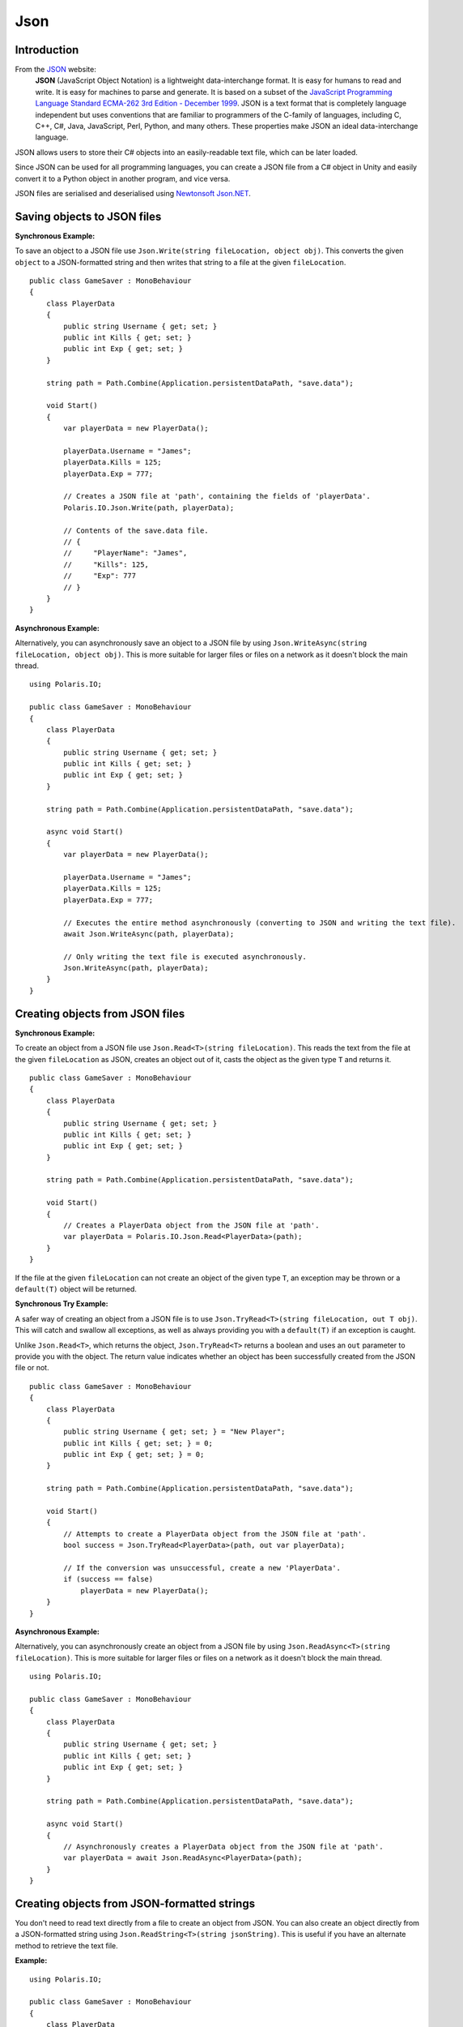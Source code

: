 .. _doc_tutorials_json:

Json
====
Introduction
------------
From the `JSON <https://www.json.org/>`__ website:
    **JSON** (JavaScript Object Notation) is a lightweight data-interchange format. It is easy for humans to read and write. It is easy for machines to parse and generate. It is based on a subset of the `JavaScript Programming Language Standard ECMA-262 3rd Edition - December 1999 <http://www.ecma-international.org/publications/files/ecma-st/ECMA-262.pdf>`__. JSON is a text format that is completely language independent but uses conventions that are familiar to programmers of the C-family of languages, including C, C++, C#, Java, JavaScript, Perl, Python, and many others. These properties make JSON an ideal data-interchange language.

JSON allows users to store their C# objects into an easily-readable text file, which can be later loaded.

Since JSON can be used for all programming languages, you can create a JSON file from a C# object in Unity and easily convert it to a Python object in another program, and vice versa.

JSON files are serialised and deserialised using `Newtonsoft Json.NET <https://github.com/JamesNK/Newtonsoft.Json>`__.

Saving objects to JSON files
----------------------------
**Synchronous Example:**

To save an object to a JSON file use ``Json.Write(string fileLocation, object obj)``. This converts the given ``object`` to a JSON-formatted string and then writes that string to a file at the given ``fileLocation``.

::

    public class GameSaver : MonoBehaviour
    {
        class PlayerData
        {
            public string Username { get; set; }
            public int Kills { get; set; }
            public int Exp { get; set; }
        }

        string path = Path.Combine(Application.persistentDataPath, "save.data");

        void Start()
        {
            var playerData = new PlayerData();

            playerData.Username = "James";
            playerData.Kills = 125;
            playerData.Exp = 777;

            // Creates a JSON file at 'path', containing the fields of 'playerData'.
            Polaris.IO.Json.Write(path, playerData);
  
            // Contents of the save.data file.
            // {
            //     "PlayerName": "James",
            //     "Kills": 125,
            //     "Exp": 777
            // }
        }
    }

**Asynchronous Example:**

Alternatively, you can asynchronously save an object to a JSON file by using ``Json.WriteAsync(string fileLocation, object obj)``. This is more suitable for larger files or files on a network as it doesn't block the main thread.

::

    using Polaris.IO;

    public class GameSaver : MonoBehaviour
    {
        class PlayerData
        {
            public string Username { get; set; }
            public int Kills { get; set; }
            public int Exp { get; set; }
        }

        string path = Path.Combine(Application.persistentDataPath, "save.data");

        async void Start()
        {
            var playerData = new PlayerData();

            playerData.Username = "James";
            playerData.Kills = 125;
            playerData.Exp = 777;

            // Executes the entire method asynchronously (converting to JSON and writing the text file).
            await Json.WriteAsync(path, playerData);

            // Only writing the text file is executed asynchronously.
            Json.WriteAsync(path, playerData);
        }
    }

Creating objects from JSON files
--------------------------------
**Synchronous Example:**

To create an object from a JSON file use ``Json.Read<T>(string fileLocation)``. This reads the text from the file at the given ``fileLocation`` as JSON, creates an object out of it, casts the object as the given type ``T`` and returns it.

::

    public class GameSaver : MonoBehaviour
    {
        class PlayerData
        {
            public string Username { get; set; }
            public int Kills { get; set; }
            public int Exp { get; set; }
        }

        string path = Path.Combine(Application.persistentDataPath, "save.data");

        void Start()
        {
            // Creates a PlayerData object from the JSON file at 'path'.
            var playerData = Polaris.IO.Json.Read<PlayerData>(path);
        }
    }


If the file at the given ``fileLocation`` can not create an object of the given type ``T``, an exception may be thrown or a ``default(T)`` object will be returned.

**Synchronous Try Example:**

A safer way of creating an object from a JSON file is to use ``Json.TryRead<T>(string fileLocation, out T obj)``. This will catch and swallow all exceptions, as well as always providing you with a ``default(T)`` if an exception is caught. 

Unlike ``Json.Read<T>``, which returns the object, ``Json.TryRead<T>`` returns a boolean and uses an ``out`` parameter to provide you with the object. The return value indicates whether an object has been successfully created from the JSON file or not.

::

    public class GameSaver : MonoBehaviour
    {
        class PlayerData
        {
            public string Username { get; set; } = "New Player";
            public int Kills { get; set; } = 0;
            public int Exp { get; set; } = 0;
        }

        string path = Path.Combine(Application.persistentDataPath, "save.data");

        void Start()
        {
            // Attempts to create a PlayerData object from the JSON file at 'path'.
            bool success = Json.TryRead<PlayerData>(path, out var playerData);

            // If the conversion was unsuccessful, create a new 'PlayerData'.
            if (success == false)
                playerData = new PlayerData();
        }
    }


**Asynchronous Example:**

Alternatively, you can asynchronously create an object from a JSON file by using ``Json.ReadAsync<T>(string fileLocation)``. This is more suitable for larger files or files on a network as it doesn't block the main thread.

::

    using Polaris.IO;

    public class GameSaver : MonoBehaviour
    {
        class PlayerData
        {
            public string Username { get; set; }
            public int Kills { get; set; }
            public int Exp { get; set; }
        }

        string path = Path.Combine(Application.persistentDataPath, "save.data");

        async void Start()
        {
            // Asynchronously creates a PlayerData object from the JSON file at 'path'.
            var playerData = await Json.ReadAsync<PlayerData>(path);
        }
    }


Creating objects from JSON-formatted strings
--------------------------------------------
You don't need to read text directly from a file to create an object from JSON. You can also create an object directly from a JSON-formatted string using ``Json.ReadString<T>(string jsonString)``. This is useful if you have an alternate method to retrieve the text file.

**Example:**

::

    using Polaris.IO;

    public class GameSaver : MonoBehaviour
    {
        class PlayerData
        {
            public string Username { get; set; }
            public int Kills { get; set; }
            public int Exp { get; set; }
        }

        string path = Path.Combine(Application.persistentDataPath, "save.data");

        void Start()
        {
            // An example of an alternate method of reading text from a file.
            string jsonString = System.IO.File.ReadAllText(path);

            // Creates a PlayerData object from the given JSON-formatted string.
            var playerData = Json.ReadString<PlayerData>(jsonString);
        }
    }


Creating JSON-formatted strings from objects
--------------------------------------------
Like, creating objects from JSON-formatted strings, you can also create JSON-formatted strings from objects by using ``Json.ToString(object obj, INamingConvention namingConvention)``. This is useful if you have an alternate method to save the string to a text file.

**Example:**

::

    using Polaris.IO;

    public class GameSaver : MonoBehaviour
    {
        class PlayerData
        {
            public string Username { get; set; }
            public int Kills { get; set; }
            public int Exp { get; set; }
        }

        string path = Path.Combine(Application.persistentDataPath, "save.data");

        void Start()
        {
            var playerData = new PlayerData();

            playerData.Username = "James";
            playerData.Kills = 125;
            playerData.Exp = 777;

            // Creates a JSON-formatted string from the given object.
            // The string is formatted with a Pascal Case naming convention.
            var jsonString = Json.ToString(playerData, new PascalCaseNamingConvention());

            // An example of an alternate method of saving the JSON-formatted string to a file.
            System.IO.File.WriteAllText(path, jsonString);
        }
    }

